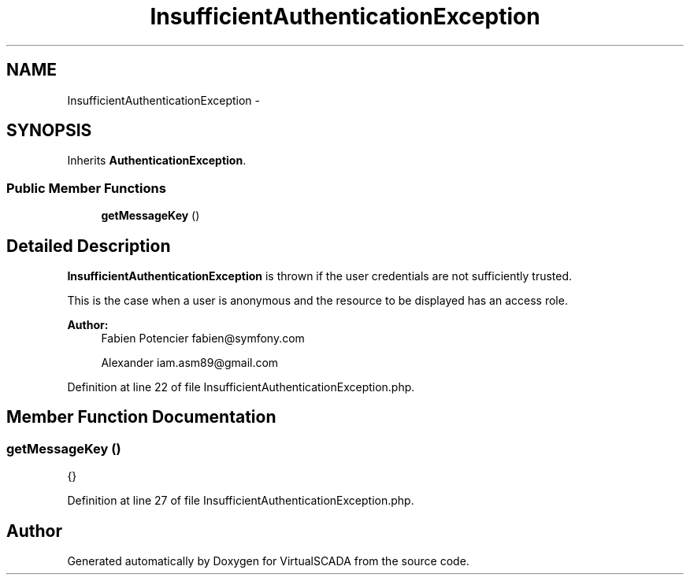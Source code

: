 .TH "InsufficientAuthenticationException" 3 "Tue Apr 14 2015" "Version 1.0" "VirtualSCADA" \" -*- nroff -*-
.ad l
.nh
.SH NAME
InsufficientAuthenticationException \- 
.SH SYNOPSIS
.br
.PP
.PP
Inherits \fBAuthenticationException\fP\&.
.SS "Public Member Functions"

.in +1c
.ti -1c
.RI "\fBgetMessageKey\fP ()"
.br
.in -1c
.SH "Detailed Description"
.PP 
\fBInsufficientAuthenticationException\fP is thrown if the user credentials are not sufficiently trusted\&.
.PP
This is the case when a user is anonymous and the resource to be displayed has an access role\&.
.PP
\fBAuthor:\fP
.RS 4
Fabien Potencier fabien@symfony.com 
.PP
Alexander iam.asm89@gmail.com 
.RE
.PP

.PP
Definition at line 22 of file InsufficientAuthenticationException\&.php\&.
.SH "Member Function Documentation"
.PP 
.SS "getMessageKey ()"
{} 
.PP
Definition at line 27 of file InsufficientAuthenticationException\&.php\&.

.SH "Author"
.PP 
Generated automatically by Doxygen for VirtualSCADA from the source code\&.
